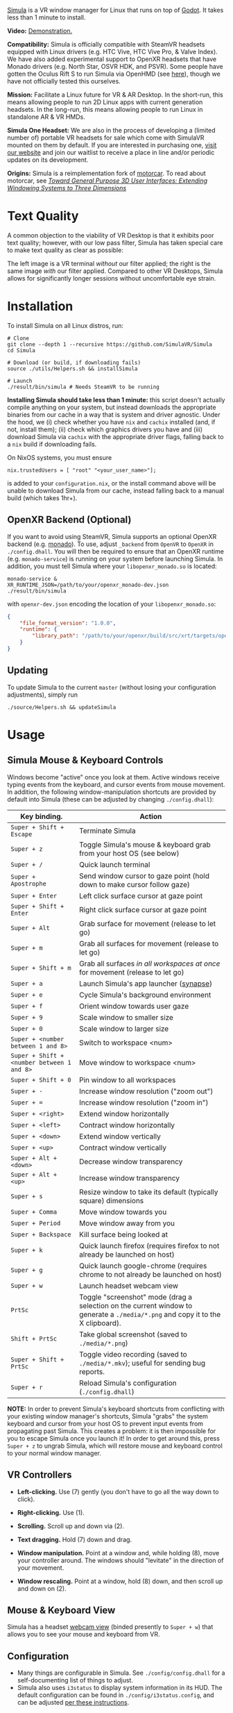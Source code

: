 [[file:./doc/SimulaLogoHorizontal.png]]

[[https://simulavr.com][Simula]] is a VR window manager for Linux that runs on top of [[https://godotengine.org/][Godot]]. It takes less than 1 minute to install.

# [[https://d.tube/#!/v/sudoreboot/t026ny0m][file:./doc/SimulaDesktop.png]]
# [[https://i.imgur.com/zNTYTiG.png]]

[[http://www.youtube.com/watch?v=FWLuwG91HnI][http://img.youtube.com/vi/FWLuwG91HnI/0.jpg]]

*Video:* [[http://www.youtube.com/watch?v=FWLuwG91HnI][Demonstration.]]

*Compatibility:* Simula is officially compatible with SteamVR headsets equipped with Linux drivers (e.g. HTC Vive, HTC Vive Pro, & Valve Index).  We have also added experimental support to OpenXR headsets that have Monado drivers (e.g. North Star, OSVR HDK, and PSVR).  Some people have gotten the Oculus Rift S to run Simula via OpenHMD (see [[https://github.com/OpenHMD/OpenHMD/issues/225#issuecomment-638454156][here]]), though we have not officially tested this ourselves.

*Mission:* Facilitate a Linux future for VR & AR Desktop. In the short-run, this means allowing people to run 2D Linux apps with current generation headsets. In the long-run, this means allowing people to run Linux in standalone AR & VR HMDs.

*Simula One Headset:* We are also in the process of developing a (limited number of) portable VR headsets for sale which come with SimulaVR mounted on them by default.  If you are interested in purchasing one, [[https://simulavr.com][visit our website]] and join our waitlist to receive a place in line and/or periodic updates on its development.

*Origins:* Simula is a reimplementation fork of [[https://github.com/evil0sheep/motorcar][motorcar]]. To read about motorcar, see /[[https://github.com/evil0sheep/MastersThesis/blob/master/thesis.pdf?raw=true][Toward General Purpose 3D User Interfaces: Extending Windowing Systems to Three Dimensions]]/

* Text Quality

A common objection to the viability of VR Desktop is that it exhibits poor text quality; however, with our low pass filter, Simula has taken special care to make text quality as clear as possible:

[[./doc/TextQuality2.gif]]

The left image is a VR terminal /without/ our filter applied; the right is the same image /with/ our filter applied. Compared to other VR Desktops, Simula allows for significantly longer sessions without uncomfortable eye strain.

* Installation

To install Simula on all Linux distros, run:

#+BEGIN_SRC shell
# Clone
git clone --depth 1 --recursive https://github.com/SimulaVR/Simula
cd Simula

# Download (or build, if downloading fails)
source ./utils/Helpers.sh && installSimula

# Launch
./result/bin/simula # Needs SteamVR to be running
#+END_SRC

*Installing Simula should take less than 1 minute:* this script doesn't actually compile anything on your system, but instead downloads the appropriate binaries from our cache in a way that is system and driver agnostic. Under the hood, we (i) check whether you have ~nix~ and ~cachix~ installed (and, if not, install them); (ii) check which graphics drivers you have and (iii) download Simula via ~cachix~ with the appropriate driver flags, falling back to a ~nix~ build if downloading fails.

On NixOS systems, you must ensure

#+BEGIN_SRC 
nix.trustedUsers = [ "root" "<your_user_name>"];
#+END_SRC

is added to your ~configuration.nix~, or the install command above will be unable to download Simula from our cache, instead falling back to a manual build (which takes 1hr+).

# Simula is untested on machines with AMD drivers, though AMD cards running mesa drivers should be supported.

** OpenXR Backend (Optional)
   
If you want to avoid using SteamVR, Simula supports an optional OpenXR backend (e.g. [[https://gitlab.freedesktop.org/monado/monado][monado]]).  To use, adjust ~_backend~ from ~OpenVR~ to ~OpenXR~ in ~./config.dhall~.  You will then be required to ensure that an OpenXR runtime (e.g. ~monado-service~) is running on your system before launching Simula.  In addition, you must tell Simula where your ~libopenxr_monado.so~ is located:

#+BEGIN_SRC 
monado-service &
XR_RUNTIME_JSON=/path/to/your/openxr_monado-dev.json ./result/bin/simula
#+END_SRC

with ~openxr-dev.json~ encoding the location of your ~libopenxr_monado.so~:

#+BEGIN_SRC json
{
    "file_format_version": "1.0.0",
    "runtime": {
        "library_path": "/path/to/your/openxr/build/src/xrt/targets/openxr/libopenxr_monado.so"
    }
}
#+END_SRC

** Updating

To update Simula to the current ~master~ (without losing your configuration adjustments), simply run

#+BEGIN_SRC
./source/Helpers.sh && updateSimula
#+END_SRC

** COMMENT AppImage

Simula requires ~xpra~, ~xrdb~, ~wmctrl~, and ~terminator~. We keep a bleeding edge ~AppImage~ of Simula synced to a tarball, which can be used as follows:

#+BEGIN_SRC
wget -c https://www.wolframcloud.com/obj/george.w.singer/SimulaAppImage.tar.gz -O - | tar -xz
cd ./Simula
chmod +x ./bin/godot.AppImage
./bin/godot.AppImage --path $PWD # launches Simula (requires SteamVR to be running)
#+END_SRC

** COMMENT Bleeding Edge Binary

 We keep a bleeding edge version of Simula synced to the following tarball:

 #+BEGIN_SRC shell
 wget -c https://www.wolframcloud.com/obj/george.w.singer/SimulaBleedingEdge.tar.gz -O - | tar -xz
 cd ./Simula
 ./bin/godot # launches Simula (requires SteamVR to be running)
 #+END_SRC

 For installtion troubleshooting, [[https://gitter.im/SimulaVR/Simula][just ask us directly]].

* Usage
** Simula Mouse & Keyboard Controls

Windows become "active" once you look at them. Active windows receive typing events from the keyboard, and cursor events from mouse movement.  In addition, the following window-manipulation shortcuts are provided by default into Simula (these can be adjusted by changing ~./config.dhall~):

| *Key binding.*                             | *Action*                                                                                                                        |
|--------------------------------------------+---------------------------------------------------------------------------------------------------------------------------------|
| ~Super + Shift + Escape~                   | Terminate Simula                                                                                                                |
| ~Super + z~                                | Toggle Simula's mouse & keyboard grab from your host OS (see below)                                                             |
| ~Super + /~                                | Quick launch terminal                                                                                                           |
| ~Super + Apostrophe~                       | Send window cursor to gaze point (hold down to make cursor follow gaze)                                                         |
| ~Super + Enter~                            | Left click surface cursor at gaze point                                                                                         |
| ~Super + Shift + Enter~                    | Right click surface cursor at gaze point                                                                                   |
| ~Super + Alt~                              | Grab surface for movement (release to let go)                                                                                   |
| ~Super + m~                                | Grab all surfaces for movement (release to let go)                                                                              |
| ~Super + Shift + m~                        | Grab all surfaces /in all workspaces at once/ for movement (release to let go)                                                  |
| ~Super + a~                                | Launch Simula's app launcher ([[https://launchpad.net/synapse-project][synapse]])                                               |
| ~Super + e~                                | Cycle Simula's background environment                                                                                           |
| ~Super + f~                                | Orient window towards user gaze                                                                                                 |
| ~Super + 9~                                | Scale window to smaller size                                                                                                    |
| ~Super + 0~                                | Scale window to larger size                                                                                                     |
| ~Super + <number between 1 and 8>~         | Switch to workspace <num>                                                                                                       |
| ~Super + Shift + <number between 1 and 8>~ | Move window to workspace <num>                                                                                                  |
| ~Super + Shift + 0~                        | Pin window to all workspaces                                                                                                    |
| ~Super + -~                                | Increase window resolution ("zoom out")                                                                                         |
| ~Super + =~                                | Increase window resolution ("zoom in")                                                                                          |
| ~Super + <right>~                          | Extend window horizontally                                                                                                      |
| ~Super + <left>~                           | Contract window horizontally                                                                                                    |
| ~Super + <down>~                           | Extend window vertically                                                                                                        |
| ~Super + <up>~                             | Contract window vertically                                                                                                      |
| ~Super + Alt + <down>~                     | Decrease window transparency                                                                                                    |
| ~Super + Alt + <up>~                       | Increase window transparency                                                                                                    |
| ~Super + s~                                | Resize window to take its default (typically square) dimensions                                                                 |
| ~Super + Comma~                            | Move window towards you                                                                                                         |
| ~Super + Period~                           | Move window away from you                                                                                                       |
| ~Super + Backspace~                        | Kill surface being looked at                                                                                                    |
| ~Super + k~                                | Quick launch firefox (requires firefox to not already be launched on host)                                                      |
| ~Super + g~                                | Quick launch google-chrome (requires chrome to not already be launched on host)                                                 |
| ~Super + w~                                | Launch headset webcam view                                                                                                      |
| ~PrtSc~                                    | Toggle "screenshot" mode (drag a selection on the current window to generate a ~./media/*.png~ and copy it to the X clipboard). |
| ~Shift + PrtSc~                            | Take global screenshot (saved to ~./media/*.png~)                                                                               |
| ~Super + Shift + PrtSc~                    | Toggle video recording (saved to ~./media/*.mkv~); useful for sending bug reports.                                              |
| ~Super + r~                                | Reload Simula's configuration (~./config.dhall~)                                                                                |

*NOTE:* In order to prevent Simula's keyboard shortcuts from conflicting with your existing window manager's shortcuts, Simula "grabs" the system keyboard and cursor from your host OS to prevent input events from propagating past Simula. This creates a problem: it is then impossible for you to escape Simula once you launch it! In order to get around this, press ~Super + z~ to ungrab Simula, which will restore mouse and keyboard control to your normal window manager.

** VR Controllers

 [[https://www.evetech.co.za/repository/ProductImages/htc-vive-controller-730px-v1.jpg]]

 - *Left-clicking.* Use (7) gently (you don't have to go all the way down to click).

 - *Right-clicking.* Use (1).

 - *Scrolling.* Scroll up and down via (2).

 - *Text dragging.* Hold (7) down and drag.

 - *Window manipulation.* Point at a window and, while holding (8), move your controller around. The windows should "levitate" in the direction of your movement.

 - *Window rescaling.* Point at a window, hold (8) down, and then scroll up and down on (2).

** Mouse & Keyboard View

[[https://www.youtube.com/watch?v=D5c3Hfp8Hcw][https://www.wolframcloud.com/obj/george.w.singer/1063512563850488463045946458923996976334308262441.png]]

Simula has a headset [[https://www.youtube.com/watch?v=D5c3Hfp8Hcw][webcam view]] (binded presently to ~Super + w~) that allows you to see your mouse and keyboard from VR.
 
** Configuration

- Many things are configurable in Simula. See ~./config/config.dhall~ for a self-documenting list of things to adjust.
- Simula also uses ~i3status~ to display system information in its HUD.  The default configuration can be found in ~./config/i3status.config~, and can be adjusted [[https://i3wm.org/docs/i3status.html][per these instructions]].

** COMMENT Recovering Simula Apps

Apps launched in Simula persist across sessions via an [[https://xpra.org/][xpra]] server running on ~DISPLAY=:13~. This means that if Simula exits (perhaps by a sudden crash), all you need to do to recover your apps is to relaunch Simula.

If instead you'd like to access your apps from outside Simula, run

#+BEGIN_SRC shell
xpra attach :13
#+END_SRC

and they will appear on your current ~DISPLAY~. Running ~xpra stop~ (or just ~pkill xpra~) is a quick way to kill all apps associated with your Simula session(s).

* Simula One Headset
  
We are in the process of developing a (limited number of) portable VR headsets for sale which come with SimulaVR mounted on them by default.  If you are interested in purchasing one, [[https://simulavr.com][visit our website]] and join our waitlist to receive a place in line and/or periodic updates on its development.

* Community

For troubleshooting and discussion, join our community at https://discordapp.com/invite/a4PnP7n.

* COMMENT Installation
  
[[https://gitter.im/SimulaVR/Simula][file:./doc/GitterBadge.png]]

Simula is in alpha phase, and can be difficult to get working on many setups. For help with installation, please visit our [[https://gitter.im/SimulaVR/Simula][chat room]]. Note that Simula has only been tested on Ubuntu 19.04 (Disco Dingo), but the instructions below should in principle work on (i) older versions of Ubuntu and/or other distros that use ~apt~ (i.e., Debian) or (ii) Arch Linux (or distros that use ~pacman~).

1. *Clone Simula and install its dependencies.* Depending upon your distro, you'll need to run some combination of ~make ubuntu~, ~make arch~, ~make nvidia~ and ~make amd~.

  #+BEGIN_SRC shell
  git clone --recursive https://github.com/SimulaVR/Simula
  cd Simula

  make ubuntu    # Installs needed packages via apt-get
  # make arch    # Installs needed packages via pacman
  #+END_SRC

2. *Compile Simula.* Warning: this can take a while.

  #+BEGIN_SRC  shell
  make all
  #+END_SRC

3. *Launch Simula.* You must first launch SteamVR before you can run Simula.

  #+begin_src shell
  steam &        # First launch SteamVR from steam
  make run       # ..then launch Simula
  #+end_src

4. *Launch some apps.* Once Simula starts, launch some Wayland apps to interact with (at this point Simula only supports Wayland apps).  Apps must be launched with ~WAYLAND_DISPLAY~ set to ~simula-0~.

  #+begin_src shell
  WAYLAND_DISPLAY=simula-0 sakura   # Wayland-based terminal
  WAYLAND_DISPLAY=simula-0 epiphany # Wayland-based web browser
  #+end_src

* COMMENT Troubleshooting

Any errors can be immediately helped with in [[https://gitter.im/SimulaVR/Simula][Simula's chatroom]]. Here are some helpers though:

1. *Driver errors.* If you get driver related errors, try running ~make nvidia~ or ~make amd~ to try to upgrade to the latest drivers for your respective video card. These helpers only work on Ubuntu/Arch:

  #+begin_src shell
  make nvidia # If needed: installs nvidia-driver-418 (via apt-get)
  make amd    # If needed: installs mesa-vulkan-drivers and other packages for SteamVR on AMD (via apt-get)
  #+end_src

2. *Godot errors.* If you get godot related errors, trying rebuilding ~godot~ from scratch:

  #+begin_src shell
  make godot
  #+end_src

3. *Wlroots errors.* If you get wrloots related errors (i.e., any error that complains about missing ~wlr_*~ references), try rebuilding wlroots from scratch:

  #+begin_src
  make wlroots   # If you have trouble launching Simula, try recompiling Godot via this command.
  #+end_src

4. *Unable to launch a particular app.* Many Linux apps don't work right now in Simula (technically: any app that doesn't implement the XDG Wayland protocol). We're working on fixing this ASAP so that all Linux apps are compatible with Simula. This should be done by end of month (June 2019).

* COMMENT Contributing

We're looking for open-source contributors. If you're interested in using Haskell to bring VR and Linux together, drop by our [[https://gitter.im/SimulaVR/Simula][chat room]], or email georgewsinger@gmail.com.

* COMMENT Donations

If you're interested in a future where Linux and VR co-exist, you can donate to the following addresses:

#+BEGIN_QUOTE
*Bitcoin.* 17YLp6kJswxa8gGKwXqLrNtnM9Fgye6dfQ

*Ethereum.* 0x373227b43Fe1eFe8da9d30ED1Ee45E7488F6cab3

*PayPal.* george.w.singer@gmail.com
#+END_QUOTE

** COMMENT Project Expenses

*Project Expenses.* Donations to the project pay for the following expenses:
  - Part-time developers (x 1)
  - Vive donations to contributors (x 3)
  - 

* COMMENT Plans & Monthly Updates

See Simula's [[https://github.com/SimulaVR/Simula/wiki][Wiki]] for our Master Plan and list of Monthly Updates.

